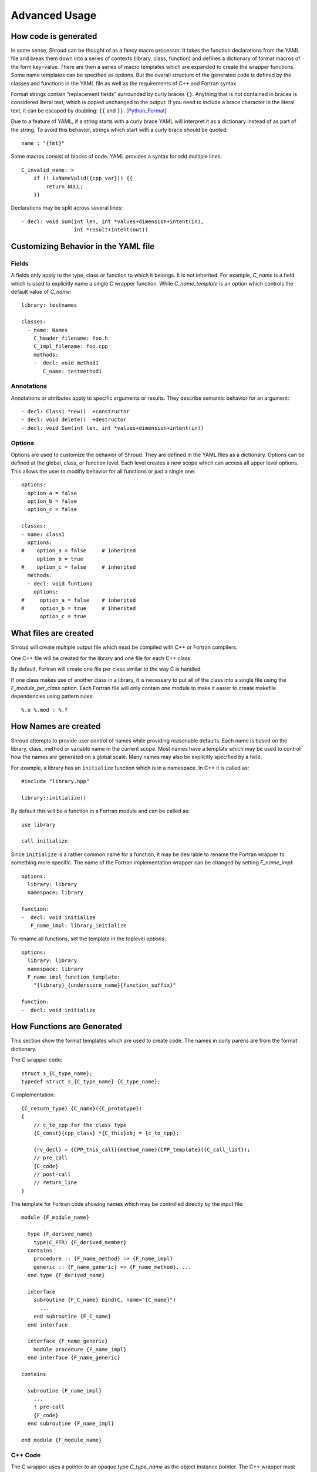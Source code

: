 Advanced Usage
==============

How code is generated
---------------------

In some sense, Shroud can be thought of as a fancy macro processor.
It takes the function declarations from the YAML file and break them
down into a series of contexts (library, class, function) and defines
a dictionary of format macros of the form key=value.  There are then a
series of macro templates which are expanded to create the wrapper
functions. Some name templates can be specified as options.  But the
overall structure of the generated code is defined by the classes and
functions in the YAML file as well as the requirements of C++ and
Fortran syntax.

Format strings contain “replacement fields” surrounded by curly braces
``{}``. Anything that is not contained in braces is considered literal
text, which is copied unchanged to the output. If you need to include
a brace character in the literal text, it can be escaped by doubling:
``{{`` and ``}}``. [Python_Format]_

Due to a feature of YAML, if a string starts with a curly brace YAML
will interpret it as a dictionary instead of as part of the
string. To avoid this behavior, strings which start with a curly brace
should be quoted::

    name : "{fmt}"

Some macros consist of blocks of code.  YAML provides a syntax for 
add multiple lines::

    C_invalid_name: >
        if (! isNameValid({cpp_var})) {{
            return NULL;
        }}

Declarations may be split across several lines::

    - decl: void Sum(int len, int *values+dimension+intent(in),
                     int *result+intent(out))



Customizing Behavior in the YAML file
-------------------------------------

Fields
^^^^^^

A fields only apply to the type, class or function to which it belongs.
It is not inherited.
For example, *C_name* is a field which is used to explicitly name
a single C wrapper function.  While *C_name_template* is an option which
controls the default value of *C_name*::

    library: testnames

    classes:
      - name: Names
        C_header_filename: foo.h
        C_impl_filename: foo.cpp
        methods:
        -  decl: void method1
           C_name: testmethod1

Annotations
^^^^^^^^^^^

Annotations or attributes apply to specific arguments or results.
They describe semantic behavior for an argument::

    - decl: Class1 *new()  +constructor
    - decl: void delete()  +destructor
    - decl: void Sum(int len, int *values+dimension+intent(in))

Options
^^^^^^^

Options are used to customize the behavior of Shroud.
They are defined in the YAML files as a dictionary.
Options can be defined at the global, class, or function level.
Each level creates a new scope which can access all upper level options.
This allows the user to modifiy behavior for all functions or just a single one::

    options:
      option_a = false
      option_b = false
      option_c = false

    classes:
    - name: class1
      options:
    #    option_a = false     # inherited
         option_b = true
    #    option_c = false     # inherited
      methods:
      - decl: void funtion1
        options:
    #     option_a = false    # inherited
    #     option_b = true     # ihherited
          option_c = true

What files are created
----------------------

Shroud will create multiple output file which must be compiled with
C++ or Fortran compilers.

One C++ file will be created for the library and one file for each C++ class.

By default, Fortran will create one file per class similar to the way
C is handled.

If one class makes use of another class in a library,
it is necessary to put all of the class
into a single file using the *F_module_per_class* option.
Each Fortran file will only contain one module to make it easier to
create makefile dependencies using pattern rules::

    %.o %.mod : %.f


How Names are created
---------------------

Shroud attempts to provide user control of names while providing
reasonable defaults.
Each name is based on the library, class, method or variable name
in the current scope.  Most names have a template which may be used
to control how the names are generated on a global scale.  Many names
may also be explicitly specified by a field.

For example, a library has an ``initialize`` function which is
in a namespace.  In C++ it is called as::

  #include "library.hpp"

  library::initialize()

By default this will be a function in a Fortran module and 
can be called as::

  use library

  call initialize

Since ``initialize`` is a rather common name for a function, it may 
be desirable to rename the Fortran wrapper to something more specific.
The name of the Fortran implementation wrapper can be changed
by setting *F_name_impl*::

  options:
    library: library
    namespace: library

  function:
  -  decl: void initialize
     F_name_impl: library_initialize

To rename all functions, set the template in the toplevel *options*::     

  options:
    library: library
    namespace: library
    F_name_impl_function_template:
      "{library}_{underscore_name}{function_suffix}"

  function:
  -  decl: void initialize


How Functions are Generated
---------------------------

This section show the format templates which are used to create code.
The names in curly parens are from the format dictionary.

The C wrapper code::

    struct s_{C_type_name};
    typedef struct s_{C_type_name} {C_type_name};

C implementation::

    {C_return_type} {C_name}({C_prototype})
    {
        // c_to_cpp for the class type
        {C_const}{cpp_class} *{C_this}obj = {c_to_cpp};

        {rv_decl} = {CPP_this_call}{method_name}{CPP_template}({C_call_list});
        // pre_call
        {C_code}
        // post-call
        // return_line
    }

The template for Fortran code showing names which may 
be controlled directly by the input file::

    module {F_module_name}

      type {F_derived_name}
        type(C_PTR) {F_derived_member}
      contains
        procedure :: {F_name_method} => {F_name_impl}
        generic :: {F_name_generic} => {F_name_method}, ...
      end type {F_derived_name}

      interface
        subroutine {F_C_name} bind(C, name="{C_name}")
          ...
        end subroutine {F_C_name}
      end interface

      interface {F_name_generic}
        module procedure {F_name_impl}
      end interface {F_name_generic}

    contains

      subroutine {F_name_impl}
        ...
        ! pre-call
        {F_code}
      end subroutine {F_name_impl}

    end module {F_module_name}


C++ Code
^^^^^^^^

The C wrapper uses a pointer to an opaque type *C_type_name* as the 
object instance pointer.  The C++ wrapper must first cast this into
a *cpp_class* pointer.
The class's type *c_to_cpp* field is used to cast the pointer.

Next each argument uses its type *pre_call* section to convert 
the C argument into a C++ arguments. For most types this is nothing.

In addition each argument may also have a *post_call* section.

Example code::

    {C_return_type} {C_name}({C_prototype})
    {
        {C_const}{cpp_class} *{C_this}obj = new {cpp_class}({C_call_list});
        {C_code}
        return static_cast<AA_exclass1 *>(static_cast<void *>(selfobj));
    }



        ExClass1 *selfobj = new ExClass1(name);


Annotations may change how the code is generated.
The *constructor* attribute will use the `new` C++ keyword and
*destructor* will use `delete` in the *C_code*.


Header Files
^^^^^^^^^^^^

The header files for the library are included by the generated C++ source files.

The library source file will include the global *cpp_header* field.
Each class source file will include the class *cpp_header* field unless it is blank.
In that case the global *cpp_header* field will be used.

To include a file in the implementation list it in the global or class options::

    cpp_header: global_header.hpp

    classes:
    -  name: Class1
       cpp_header: class_header.hpp

    types:
       CustomType:
          typedef: int
          c_header:  type_header.h
          cpp_header : type_header.hpp


The *c_header* field will be added to the header file of contains functions
which reference the type.
This is used for files which are not part of the library but which contain code
which helps map C++ constants to C constants

.. FILL IN MORE

Namespace
---------

Each library or class can be associated with a namespace::

    namespace one {
    namespace two {
       void function();

       namespace three {
         class Class1 {
         };
       }

       class Class2 {
       };
    }
    }

The YAML file would look like::

    namespace: one two

    classes:
    -  Class1
       namespace: one two three
    -  Class2


Local Variable
^^^^^^^^^^^^^^

*SH_* prefix on local variables.

Results are named from *fmt.C_result* or *fmt.F_result*.

Fortran option F_result.


splicers
--------


.. [Python_Format] https://docs.python.org/2/library/string.html#format-string-syntax




